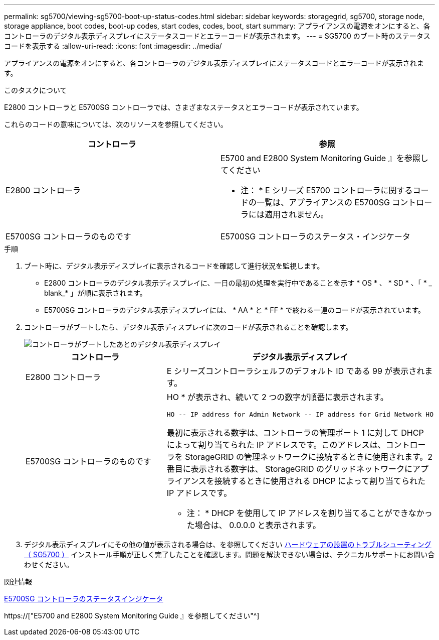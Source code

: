 ---
permalink: sg5700/viewing-sg5700-boot-up-status-codes.html 
sidebar: sidebar 
keywords: storagegrid, sg5700, storage node, storage appliance, boot codes, boot-up codes, start codes, codes, boot, start 
summary: アプライアンスの電源をオンにすると、各コントローラのデジタル表示ディスプレイにステータスコードとエラーコードが表示されます。 
---
= SG5700 のブート時のステータスコードを表示する
:allow-uri-read: 
:icons: font
:imagesdir: ../media/


[role="lead"]
アプライアンスの電源をオンにすると、各コントローラのデジタル表示ディスプレイにステータスコードとエラーコードが表示されます。

.このタスクについて
E2800 コントローラと E5700SG コントローラでは、さまざまなステータスとエラーコードが表示されています。

これらのコードの意味については、次のリソースを参照してください。

|===
| コントローラ | 参照 


 a| 
E2800 コントローラ
 a| 
E5700 and E2800 System Monitoring Guide 』を参照してください

* 注： * E シリーズ E5700 コントローラに関するコードの一覧は、アプライアンスの E5700SG コントローラには適用されません。



 a| 
E5700SG コントローラのものです
 a| 
E5700SG コントローラのステータス・インジケータ

|===
.手順
. ブート時に、デジタル表示ディスプレイに表示されるコードを確認して進行状況を監視します。
+
** E2800 コントローラのデジタル表示ディスプレイに、一日の最初の処理を実行中であることを示す * OS * 、 * SD * 、「 * _ blank_* 」が順に表示されます。
** E5700SG コントローラのデジタル表示ディスプレイには、 * AA * と * FF * で終わる一連のコードが表示されています。


. コントローラがブートしたら、デジタル表示ディスプレイに次のコードが表示されることを確認します。
+
image::../media/seven_segment_display_codes.gif[コントローラがブートしたあとのデジタル表示ディスプレイ]

+
|===
| コントローラ | デジタル表示ディスプレイ 


 a| 
E2800 コントローラ
 a| 
E シリーズコントローラシェルフのデフォルト ID である 99 が表示されます。



 a| 
E5700SG コントローラのものです
 a| 
HO * が表示され、続いて 2 つの数字が順番に表示されます。

[listing]
----
HO -- IP address for Admin Network -- IP address for Grid Network HO
----
最初に表示される数字は、コントローラの管理ポート 1 に対して DHCP によって割り当てられた IP アドレスです。このアドレスは、コントローラを StorageGRID の管理ネットワークに接続するときに使用されます。2 番目に表示される数字は、 StorageGRID のグリッドネットワークにアプライアンスを接続するときに使用される DHCP によって割り当てられた IP アドレスです。

* 注： * DHCP を使用して IP アドレスを割り当てることができなかった場合は、 0.0.0.0 と表示されます。

|===
. デジタル表示ディスプレイにその他の値が表示される場合は、を参照してください xref:troubleshooting-hardware-installation.adoc[ハードウェアの設置のトラブルシューティング（ SG5700 ）] インストール手順が正しく完了したことを確認します。問題を解決できない場合は、テクニカルサポートにお問い合わせください。


.関連情報
xref:status-indicators-on-e5700sg-controller.adoc[E5700SG コントローラのステータスインジケータ]

https://["E5700 and E2800 System Monitoring Guide 』を参照してください"^]

